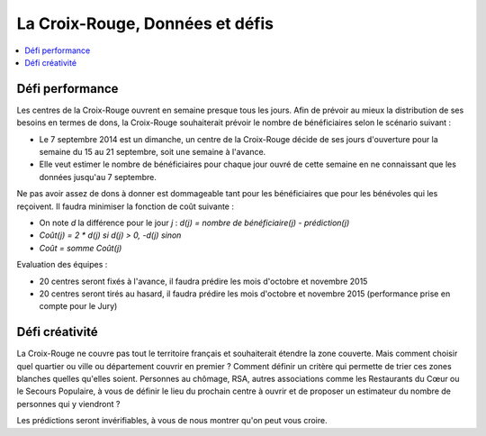 
.. index:: Croix-Rouge, DataForGood

La Croix-Rouge, Données et défis
================================

.. contents::
    :local:

Défi performance
++++++++++++++++

Les centres de la Croix-Rouge ouvrent en semaine presque tous les jours.
Afin de prévoir au mieux la distribution de ses besoins en termes de dons,
la Croix-Rouge souhaiterait prévoir le nombre de bénéficiaires selon le scénario suivant :

* Le 7 septembre 2014 est un dimanche, un centre de la Croix-Rouge décide de ses jours
  d'ouverture pour la semaine du 15 au 21 septembre, soit une semaine à l'avance.
* Elle veut estimer le nombre de bénéficiaires pour chaque jour ouvré de cette semaine en ne connaissant que les données jusqu'au 7 septembre.

Ne pas avoir assez de dons à donner est dommageable tant pour les bénéficiaires que pour les bénévoles qui les reçoivent.
Il faudra minimiser la fonction de coût suivante :

* On note *d* la différence pour le jour *j* : *d(j) = nombre de bénéficiaire(j) - prédiction(j)*
* *Coût(j) = 2 * d(j) si d(j) > 0, -d(j) sinon*
* *Coût = somme Coût(j)*

Evaluation des équipes :

* 20 centres seront fixés à l'avance, il faudra prédire les mois d'octobre et novembre 2015
* 20 centres seront tirés au hasard, il faudra prédire les mois d'octobre et novembre 2015 (performance prise en compte pour le Jury)

Défi créativité
+++++++++++++++

La Croix-Rouge ne couvre pas tout le territoire français et souhaiterait étendre la zone couverte.
Mais comment choisir quel quartier ou ville ou département couvrir en premier ? Comment définir un critère
qui permette de trier ces zones blanches quelles qu'elles soient. Personnes au chômage,
RSA, autres associations comme les Restaurants du Cœur ou le Secours Populaire,
à vous de définir le lieu du prochain centre à ouvrir et de proposer un estimateur du nombre de personnes qui y viendront ?

Les prédictions seront invérifiables, à vous de nous montrer qu'on peut vous croire.
